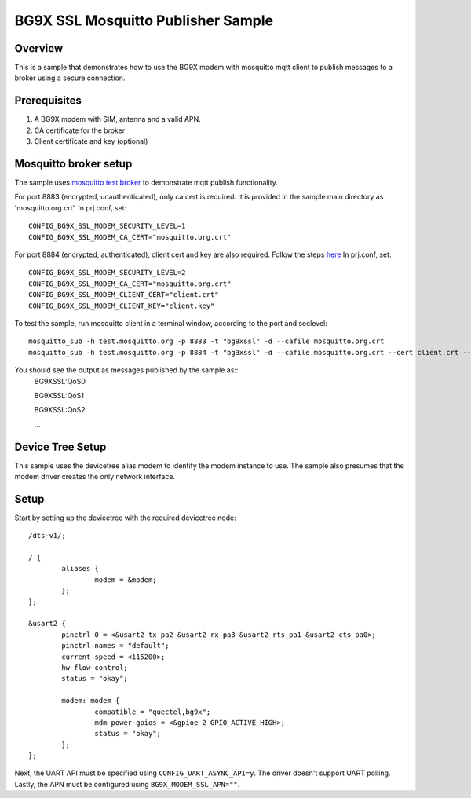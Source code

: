 BG9X SSL Mosquitto Publisher Sample
###################################

Overview
********
This is a sample that demonstrates how to use the BG9X modem
with mosquitto mqtt client to publish messages to a broker
using a secure connection.

Prerequisites
*************
1. A BG9X modem with SIM, antenna and a valid APN.
2. CA certificate for the broker
3. Client certificate and key (optional)


Mosquitto broker setup
**********************
The sample uses `mosquitto test broker <https://test.mosquitto.org/>`_
to demonstrate mqtt publish functionality.

For port 8883 (encrypted, unauthenticated), only ca cert is required.
It is provided in the sample main directory as 'mosquitto.org.crt'.
In prj.conf, set::

        CONFIG_BG9X_SSL_MODEM_SECURITY_LEVEL=1
        CONFIG_BG9X_SSL_MODEM_CA_CERT="mosquitto.org.crt"

For port 8884 (encrypted, authenticated), client cert and key are also required.
Follow the steps `here <https://test.mosquitto.org/ssl/>`_
In prj.conf, set::

        CONFIG_BG9X_SSL_MODEM_SECURITY_LEVEL=2
        CONFIG_BG9X_SSL_MODEM_CA_CERT="mosquitto.org.crt"
        CONFIG_BG9X_SSL_MODEM_CLIENT_CERT="client.crt"
        CONFIG_BG9X_SSL_MODEM_CLIENT_KEY="client.key"

To test the sample, run mosquitto client in a terminal window,
according to the port and seclevel::

        mosquitto_sub -h test.mosquitto.org -p 8883 -t "bg9xssl" -d --cafile mosquitto.org.crt
        mosquitto_sub -h test.mosquitto.org -p 8884 -t "bg9xssl" -d --cafile mosquitto.org.crt --cert client.crt --key client.key

You should see the output as messages published by the sample as::
        BG9XSSL:QoS0

        BG9XSSL:QoS1

        BG9XSSL:QoS2


        ...



Device Tree Setup
*****************

This sample uses the devicetree alias modem to identify
the modem instance to use. The sample also presumes that
the modem driver creates the only network interface.

Setup
*****

Start by setting up the devicetree with the required
devicetree node::

   /dts-v1/;

   / {
           aliases {
                   modem = &modem;
           };
   };

   &usart2 {
           pinctrl-0 = <&usart2_tx_pa2 &usart2_rx_pa3 &usart2_rts_pa1 &usart2_cts_pa0>;
           pinctrl-names = "default";
           current-speed = <115200>;
           hw-flow-control;
           status = "okay";

           modem: modem {
                   compatible = "quectel,bg9x";
                   mdm-power-gpios = <&gpioe 2 GPIO_ACTIVE_HIGH>;
                   status = "okay";
           };
   };

Next, the UART API must be specified using ``CONFIG_UART_ASYNC_API=y``. The driver doesn't support UART polling.
Lastly, the APN must be configured using ``BG9X_MODEM_SSL_APN=""``.
